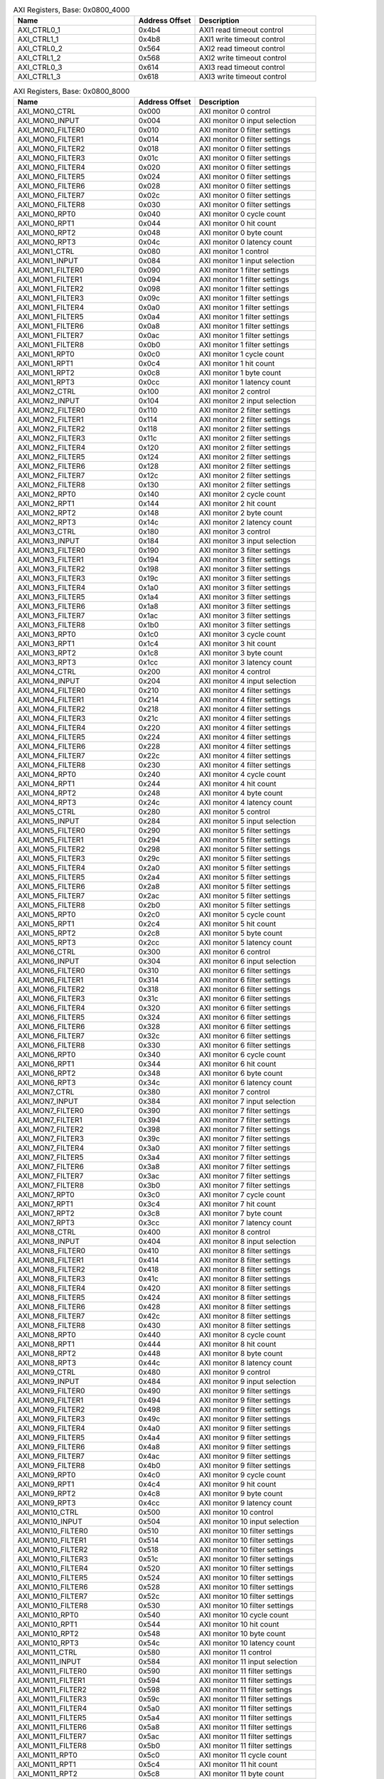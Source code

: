 .. _table_axi_registers_0x0800_4000:
.. table:: AXI Registers, Base: 0x0800_4000
	:widths: 2 1 2

	+----------------------+---------+------------------------------------+
	| Name                 | Address | Description                        |
	|                      | Offset  |                                    |
	+======================+=========+====================================+
	| AXI_CTRL0_1          | 0x4b4   | AXI1 read timeout control          |
	+----------------------+---------+------------------------------------+
	| AXI_CTRL1_1          | 0x4b8   | AXI1 write timeout control         |
	+----------------------+---------+------------------------------------+
	| AXI_CTRL0_2          | 0x564   | AXI2 read timeout control          |
	+----------------------+---------+------------------------------------+
	| AXI_CTRL1_2          | 0x568   | AXI2 write timeout control         |
	+----------------------+---------+------------------------------------+
	| AXI_CTRL0_3          | 0x614   | AXI3 read timeout control          |
	+----------------------+---------+------------------------------------+
	| AXI_CTRL1_3          | 0x618   | AXI3 write timeout control         |
	+----------------------+---------+------------------------------------+

.. _table_axi_registers_0x0800_8000:
.. table:: AXI Registers, Base: 0x0800_8000
	:widths: 2 1 2

	+----------------------+---------+------------------------------------+
	| Name                 | Address | Description                        |
	|                      | Offset  |                                    |
	+======================+=========+====================================+
	| AXI_MON0_CTRL        | 0x000   | AXI monitor 0 control              |
	+----------------------+---------+------------------------------------+
	| AXI_MON0_INPUT       | 0x004   | AXI monitor 0 input selection      |
	+----------------------+---------+------------------------------------+
	| AXI_MON0_FILTER0     | 0x010   | AXI monitor 0 filter settings      |
	+----------------------+---------+------------------------------------+
	| AXI_MON0_FILTER1     | 0x014   | AXI monitor 0 filter settings      |
	+----------------------+---------+------------------------------------+
	| AXI_MON0_FILTER2     | 0x018   | AXI monitor 0 filter settings      |
	+----------------------+---------+------------------------------------+
	| AXI_MON0_FILTER3     | 0x01c   | AXI monitor 0 filter settings      |
	+----------------------+---------+------------------------------------+
	| AXI_MON0_FILTER4     | 0x020   | AXI monitor 0 filter settings      |
	+----------------------+---------+------------------------------------+
	| AXI_MON0_FILTER5     | 0x024   | AXI monitor 0 filter settings      |
	+----------------------+---------+------------------------------------+
	| AXI_MON0_FILTER6     | 0x028   | AXI monitor 0 filter settings      |
	+----------------------+---------+------------------------------------+
	| AXI_MON0_FILTER7     | 0x02c   | AXI monitor 0 filter settings      |
	+----------------------+---------+------------------------------------+
	| AXI_MON0_FILTER8     | 0x030   | AXI monitor 0 filter settings      |
	+----------------------+---------+------------------------------------+
	| AXI_MON0_RPT0        | 0x040   | AXI monitor 0 cycle count          |
	+----------------------+---------+------------------------------------+
	| AXI_MON0_RPT1        | 0x044   | AXI monitor 0 hit count            |
	+----------------------+---------+------------------------------------+
	| AXI_MON0_RPT2        | 0x048   | AXI monitor 0 byte count           |
	+----------------------+---------+------------------------------------+
	| AXI_MON0_RPT3        | 0x04c   | AXI monitor 0 latency count        |
	+----------------------+---------+------------------------------------+
	| AXI_MON1_CTRL        | 0x080   | AXI monitor 1 control              |
	+----------------------+---------+------------------------------------+
	| AXI_MON1_INPUT       | 0x084   | AXI monitor 1 input selection      |
	+----------------------+---------+------------------------------------+
	| AXI_MON1_FILTER0     | 0x090   | AXI monitor 1 filter settings      |
	+----------------------+---------+------------------------------------+
	| AXI_MON1_FILTER1     | 0x094   | AXI monitor 1 filter settings      |
	+----------------------+---------+------------------------------------+
	| AXI_MON1_FILTER2     | 0x098   | AXI monitor 1 filter settings      |
	+----------------------+---------+------------------------------------+
	| AXI_MON1_FILTER3     | 0x09c   | AXI monitor 1 filter settings      |
	+----------------------+---------+------------------------------------+
	| AXI_MON1_FILTER4     | 0x0a0   | AXI monitor 1 filter settings      |
	+----------------------+---------+------------------------------------+
	| AXI_MON1_FILTER5     | 0x0a4   | AXI monitor 1 filter settings      |
	+----------------------+---------+------------------------------------+
	| AXI_MON1_FILTER6     | 0x0a8   | AXI monitor 1 filter settings      |
	+----------------------+---------+------------------------------------+
	| AXI_MON1_FILTER7     | 0x0ac   | AXI monitor 1 filter settings      |
	+----------------------+---------+------------------------------------+
	| AXI_MON1_FILTER8     | 0x0b0   | AXI monitor 1 filter settings      |
	+----------------------+---------+------------------------------------+
	| AXI_MON1_RPT0        | 0x0c0   | AXI monitor 1 cycle count          |
	+----------------------+---------+------------------------------------+
	| AXI_MON1_RPT1        | 0x0c4   | AXI monitor 1 hit count            |
	+----------------------+---------+------------------------------------+
	| AXI_MON1_RPT2        | 0x0c8   | AXI monitor 1 byte count           |
	+----------------------+---------+------------------------------------+
	| AXI_MON1_RPT3        | 0x0cc   | AXI monitor 1 latency count        |
	+----------------------+---------+------------------------------------+
	| AXI_MON2_CTRL        | 0x100   | AXI monitor 2 control              |
	+----------------------+---------+------------------------------------+
	| AXI_MON2_INPUT       | 0x104   | AXI monitor 2 input selection      |
	+----------------------+---------+------------------------------------+
	| AXI_MON2_FILTER0     | 0x110   | AXI monitor 2 filter settings      |
	+----------------------+---------+------------------------------------+
	| AXI_MON2_FILTER1     | 0x114   | AXI monitor 2 filter settings      |
	+----------------------+---------+------------------------------------+
	| AXI_MON2_FILTER2     | 0x118   | AXI monitor 2 filter settings      |
	+----------------------+---------+------------------------------------+
	| AXI_MON2_FILTER3     | 0x11c   | AXI monitor 2 filter settings      |
	+----------------------+---------+------------------------------------+
	| AXI_MON2_FILTER4     | 0x120   | AXI monitor 2 filter settings      |
	+----------------------+---------+------------------------------------+
	| AXI_MON2_FILTER5     | 0x124   | AXI monitor 2 filter settings      |
	+----------------------+---------+------------------------------------+
	| AXI_MON2_FILTER6     | 0x128   | AXI monitor 2 filter settings      |
	+----------------------+---------+------------------------------------+
	| AXI_MON2_FILTER7     | 0x12c   | AXI monitor 2 filter settings      |
	+----------------------+---------+------------------------------------+
	| AXI_MON2_FILTER8     | 0x130   | AXI monitor 2 filter settings      |
	+----------------------+---------+------------------------------------+
	| AXI_MON2_RPT0        | 0x140   | AXI monitor 2 cycle count          |
	+----------------------+---------+------------------------------------+
	| AXI_MON2_RPT1        | 0x144   | AXI monitor 2 hit count            |
	+----------------------+---------+------------------------------------+
	| AXI_MON2_RPT2        | 0x148   | AXI monitor 2 byte count           |
	+----------------------+---------+------------------------------------+
	| AXI_MON2_RPT3        | 0x14c   | AXI monitor 2 latency count        |
	+----------------------+---------+------------------------------------+
	| AXI_MON3_CTRL        | 0x180   | AXI monitor 3 control              |
	+----------------------+---------+------------------------------------+
	| AXI_MON3_INPUT       | 0x184   | AXI monitor 3 input selection      |
	+----------------------+---------+------------------------------------+
	| AXI_MON3_FILTER0     | 0x190   | AXI monitor 3 filter settings      |
	+----------------------+---------+------------------------------------+
	| AXI_MON3_FILTER1     | 0x194   | AXI monitor 3 filter settings      |
	+----------------------+---------+------------------------------------+
	| AXI_MON3_FILTER2     | 0x198   | AXI monitor 3 filter settings      |
	+----------------------+---------+------------------------------------+
	| AXI_MON3_FILTER3     | 0x19c   | AXI monitor 3 filter settings      |
	+----------------------+---------+------------------------------------+
	| AXI_MON3_FILTER4     | 0x1a0   | AXI monitor 3 filter settings      |
	+----------------------+---------+------------------------------------+
	| AXI_MON3_FILTER5     | 0x1a4   | AXI monitor 3 filter settings      |
	+----------------------+---------+------------------------------------+
	| AXI_MON3_FILTER6     | 0x1a8   | AXI monitor 3 filter settings      |
	+----------------------+---------+------------------------------------+
	| AXI_MON3_FILTER7     | 0x1ac   | AXI monitor 3 filter settings      |
	+----------------------+---------+------------------------------------+
	| AXI_MON3_FILTER8     | 0x1b0   | AXI monitor 3 filter settings      |
	+----------------------+---------+------------------------------------+
	| AXI_MON3_RPT0        | 0x1c0   | AXI monitor 3 cycle count          |
	+----------------------+---------+------------------------------------+
	| AXI_MON3_RPT1        | 0x1c4   | AXI monitor 3 hit count            |
	+----------------------+---------+------------------------------------+
	| AXI_MON3_RPT2        | 0x1c8   | AXI monitor 3 byte count           |
	+----------------------+---------+------------------------------------+
	| AXI_MON3_RPT3        | 0x1cc   | AXI monitor 3 latency count        |
	+----------------------+---------+------------------------------------+
	| AXI_MON4_CTRL        | 0x200   | AXI monitor 4 control              |
	+----------------------+---------+------------------------------------+
	| AXI_MON4_INPUT       | 0x204   | AXI monitor 4 input selection      |
	+----------------------+---------+------------------------------------+
	| AXI_MON4_FILTER0     | 0x210   | AXI monitor 4 filter settings      |
	+----------------------+---------+------------------------------------+
	| AXI_MON4_FILTER1     | 0x214   | AXI monitor 4 filter settings      |
	+----------------------+---------+------------------------------------+
	| AXI_MON4_FILTER2     | 0x218   | AXI monitor 4 filter settings      |
	+----------------------+---------+------------------------------------+
	| AXI_MON4_FILTER3     | 0x21c   | AXI monitor 4 filter settings      |
	+----------------------+---------+------------------------------------+
	| AXI_MON4_FILTER4     | 0x220   | AXI monitor 4 filter settings      |
	+----------------------+---------+------------------------------------+
	| AXI_MON4_FILTER5     | 0x224   | AXI monitor 4 filter settings      |
	+----------------------+---------+------------------------------------+
	| AXI_MON4_FILTER6     | 0x228   | AXI monitor 4 filter settings      |
	+----------------------+---------+------------------------------------+
	| AXI_MON4_FILTER7     | 0x22c   | AXI monitor 4 filter settings      |
	+----------------------+---------+------------------------------------+
	| AXI_MON4_FILTER8     | 0x230   | AXI monitor 4 filter settings      |
	+----------------------+---------+------------------------------------+
	| AXI_MON4_RPT0        | 0x240   | AXI monitor 4 cycle count          |
	+----------------------+---------+------------------------------------+
	| AXI_MON4_RPT1        | 0x244   | AXI monitor 4 hit count            |
	+----------------------+---------+------------------------------------+
	| AXI_MON4_RPT2        | 0x248   | AXI monitor 4 byte count           |
	+----------------------+---------+------------------------------------+
	| AXI_MON4_RPT3        | 0x24c   | AXI monitor 4 latency count        |
	+----------------------+---------+------------------------------------+
	| AXI_MON5_CTRL        | 0x280   | AXI monitor 5 control              |
	+----------------------+---------+------------------------------------+
	| AXI_MON5_INPUT       | 0x284   | AXI monitor 5 input selection      |
	+----------------------+---------+------------------------------------+
	| AXI_MON5_FILTER0     | 0x290   | AXI monitor 5 filter settings      |
	+----------------------+---------+------------------------------------+
	| AXI_MON5_FILTER1     | 0x294   | AXI monitor 5 filter settings      |
	+----------------------+---------+------------------------------------+
	| AXI_MON5_FILTER2     | 0x298   | AXI monitor 5 filter settings      |
	+----------------------+---------+------------------------------------+
	| AXI_MON5_FILTER3     | 0x29c   | AXI monitor 5 filter settings      |
	+----------------------+---------+------------------------------------+
	| AXI_MON5_FILTER4     | 0x2a0   | AXI monitor 5 filter settings      |
	+----------------------+---------+------------------------------------+
	| AXI_MON5_FILTER5     | 0x2a4   | AXI monitor 5 filter settings      |
	+----------------------+---------+------------------------------------+
	| AXI_MON5_FILTER6     | 0x2a8   | AXI monitor 5 filter settings      |
	+----------------------+---------+------------------------------------+
	| AXI_MON5_FILTER7     | 0x2ac   | AXI monitor 5 filter settings      |
	+----------------------+---------+------------------------------------+
	| AXI_MON5_FILTER8     | 0x2b0   | AXI monitor 5 filter settings      |
	+----------------------+---------+------------------------------------+
	| AXI_MON5_RPT0        | 0x2c0   | AXI monitor 5 cycle count          |
	+----------------------+---------+------------------------------------+
	| AXI_MON5_RPT1        | 0x2c4   | AXI monitor 5 hit count            |
	+----------------------+---------+------------------------------------+
	| AXI_MON5_RPT2        | 0x2c8   | AXI monitor 5 byte count           |
	+----------------------+---------+------------------------------------+
	| AXI_MON5_RPT3        | 0x2cc   | AXI monitor 5 latency count        |
	+----------------------+---------+------------------------------------+
	| AXI_MON6_CTRL        | 0x300   | AXI monitor 6 control              |
	+----------------------+---------+------------------------------------+
	| AXI_MON6_INPUT       | 0x304   | AXI monitor 6 input selection      |
	+----------------------+---------+------------------------------------+
	| AXI_MON6_FILTER0     | 0x310   | AXI monitor 6 filter settings      |
	+----------------------+---------+------------------------------------+
	| AXI_MON6_FILTER1     | 0x314   | AXI monitor 6 filter settings      |
	+----------------------+---------+------------------------------------+
	| AXI_MON6_FILTER2     | 0x318   | AXI monitor 6 filter settings      |
	+----------------------+---------+------------------------------------+
	| AXI_MON6_FILTER3     | 0x31c   | AXI monitor 6 filter settings      |
	+----------------------+---------+------------------------------------+
	| AXI_MON6_FILTER4     | 0x320   | AXI monitor 6 filter settings      |
	+----------------------+---------+------------------------------------+
	| AXI_MON6_FILTER5     | 0x324   | AXI monitor 6 filter settings      |
	+----------------------+---------+------------------------------------+
	| AXI_MON6_FILTER6     | 0x328   | AXI monitor 6 filter settings      |
	+----------------------+---------+------------------------------------+
	| AXI_MON6_FILTER7     | 0x32c   | AXI monitor 6 filter settings      |
	+----------------------+---------+------------------------------------+
	| AXI_MON6_FILTER8     | 0x330   | AXI monitor 6 filter settings      |
	+----------------------+---------+------------------------------------+
	| AXI_MON6_RPT0        | 0x340   | AXI monitor 6 cycle count          |
	+----------------------+---------+------------------------------------+
	| AXI_MON6_RPT1        | 0x344   | AXI monitor 6 hit count            |
	+----------------------+---------+------------------------------------+
	| AXI_MON6_RPT2        | 0x348   | AXI monitor 6 byte count           |
	+----------------------+---------+------------------------------------+
	| AXI_MON6_RPT3        | 0x34c   | AXI monitor 6 latency count        |
	+----------------------+---------+------------------------------------+
	| AXI_MON7_CTRL        | 0x380   | AXI monitor 7 control              |
	+----------------------+---------+------------------------------------+
	| AXI_MON7_INPUT       | 0x384   | AXI monitor 7 input selection      |
	+----------------------+---------+------------------------------------+
	| AXI_MON7_FILTER0     | 0x390   | AXI monitor 7 filter settings      |
	+----------------------+---------+------------------------------------+
	| AXI_MON7_FILTER1     | 0x394   | AXI monitor 7 filter settings      |
	+----------------------+---------+------------------------------------+
	| AXI_MON7_FILTER2     | 0x398   | AXI monitor 7 filter settings      |
	+----------------------+---------+------------------------------------+
	| AXI_MON7_FILTER3     | 0x39c   | AXI monitor 7 filter settings      |
	+----------------------+---------+------------------------------------+
	| AXI_MON7_FILTER4     | 0x3a0   | AXI monitor 7 filter settings      |
	+----------------------+---------+------------------------------------+
	| AXI_MON7_FILTER5     | 0x3a4   | AXI monitor 7 filter settings      |
	+----------------------+---------+------------------------------------+
	| AXI_MON7_FILTER6     | 0x3a8   | AXI monitor 7 filter settings      |
	+----------------------+---------+------------------------------------+
	| AXI_MON7_FILTER7     | 0x3ac   | AXI monitor 7 filter settings      |
	+----------------------+---------+------------------------------------+
	| AXI_MON7_FILTER8     | 0x3b0   | AXI monitor 7 filter settings      |
	+----------------------+---------+------------------------------------+
	| AXI_MON7_RPT0        | 0x3c0   | AXI monitor 7 cycle count          |
	+----------------------+---------+------------------------------------+
	| AXI_MON7_RPT1        | 0x3c4   | AXI monitor 7 hit count            |
	+----------------------+---------+------------------------------------+
	| AXI_MON7_RPT2        | 0x3c8   | AXI monitor 7 byte count           |
	+----------------------+---------+------------------------------------+
	| AXI_MON7_RPT3        | 0x3cc   | AXI monitor 7 latency count        |
	+----------------------+---------+------------------------------------+
	| AXI_MON8_CTRL        | 0x400   | AXI monitor 8 control              |
	+----------------------+---------+------------------------------------+
	| AXI_MON8_INPUT       | 0x404   | AXI monitor 8 input selection      |
	+----------------------+---------+------------------------------------+
	| AXI_MON8_FILTER0     | 0x410   | AXI monitor 8 filter settings      |
	+----------------------+---------+------------------------------------+
	| AXI_MON8_FILTER1     | 0x414   | AXI monitor 8 filter settings      |
	+----------------------+---------+------------------------------------+
	| AXI_MON8_FILTER2     | 0x418   | AXI monitor 8 filter settings      |
	+----------------------+---------+------------------------------------+
	| AXI_MON8_FILTER3     | 0x41c   | AXI monitor 8 filter settings      |
	+----------------------+---------+------------------------------------+
	| AXI_MON8_FILTER4     | 0x420   | AXI monitor 8 filter settings      |
	+----------------------+---------+------------------------------------+
	| AXI_MON8_FILTER5     | 0x424   | AXI monitor 8 filter settings      |
	+----------------------+---------+------------------------------------+
	| AXI_MON8_FILTER6     | 0x428   | AXI monitor 8 filter settings      |
	+----------------------+---------+------------------------------------+
	| AXI_MON8_FILTER7     | 0x42c   | AXI monitor 8 filter settings      |
	+----------------------+---------+------------------------------------+
	| AXI_MON8_FILTER8     | 0x430   | AXI monitor 8 filter settings      |
	+----------------------+---------+------------------------------------+
	| AXI_MON8_RPT0        | 0x440   | AXI monitor 8 cycle count          |
	+----------------------+---------+------------------------------------+
	| AXI_MON8_RPT1        | 0x444   | AXI monitor 8 hit count            |
	+----------------------+---------+------------------------------------+
	| AXI_MON8_RPT2        | 0x448   | AXI monitor 8 byte count           |
	+----------------------+---------+------------------------------------+
	| AXI_MON8_RPT3        | 0x44c   | AXI monitor 8 latency count        |
	+----------------------+---------+------------------------------------+
	| AXI_MON9_CTRL        | 0x480   | AXI monitor 9 control              |
	+----------------------+---------+------------------------------------+
	| AXI_MON9_INPUT       | 0x484   | AXI monitor 9 input selection      |
	+----------------------+---------+------------------------------------+
	| AXI_MON9_FILTER0     | 0x490   | AXI monitor 9 filter settings      |
	+----------------------+---------+------------------------------------+
	| AXI_MON9_FILTER1     | 0x494   | AXI monitor 9 filter settings      |
	+----------------------+---------+------------------------------------+
	| AXI_MON9_FILTER2     | 0x498   | AXI monitor 9 filter settings      |
	+----------------------+---------+------------------------------------+
	| AXI_MON9_FILTER3     | 0x49c   | AXI monitor 9 filter settings      |
	+----------------------+---------+------------------------------------+
	| AXI_MON9_FILTER4     | 0x4a0   | AXI monitor 9 filter settings      |
	+----------------------+---------+------------------------------------+
	| AXI_MON9_FILTER5     | 0x4a4   | AXI monitor 9 filter settings      |
	+----------------------+---------+------------------------------------+
	| AXI_MON9_FILTER6     | 0x4a8   | AXI monitor 9 filter settings      |
	+----------------------+---------+------------------------------------+
	| AXI_MON9_FILTER7     | 0x4ac   | AXI monitor 9 filter settings      |
	+----------------------+---------+------------------------------------+
	| AXI_MON9_FILTER8     | 0x4b0   | AXI monitor 9 filter settings      |
	+----------------------+---------+------------------------------------+
	| AXI_MON9_RPT0        | 0x4c0   | AXI monitor 9 cycle count          |
	+----------------------+---------+------------------------------------+
	| AXI_MON9_RPT1        | 0x4c4   | AXI monitor 9 hit count            |
	+----------------------+---------+------------------------------------+
	| AXI_MON9_RPT2        | 0x4c8   | AXI monitor 9 byte count           |
	+----------------------+---------+------------------------------------+
	| AXI_MON9_RPT3        | 0x4cc   | AXI monitor 9 latency count        |
	+----------------------+---------+------------------------------------+
	| AXI_MON10_CTRL       | 0x500   | AXI monitor 10 control             |
	+----------------------+---------+------------------------------------+
	| AXI_MON10_INPUT      | 0x504   | AXI monitor 10 input selection     |
	+----------------------+---------+------------------------------------+
	| AXI_MON10_FILTER0    | 0x510   | AXI monitor 10 filter settings     |
	+----------------------+---------+------------------------------------+
	| AXI_MON10_FILTER1    | 0x514   | AXI monitor 10 filter settings     |
	+----------------------+---------+------------------------------------+
	| AXI_MON10_FILTER2    | 0x518   | AXI monitor 10 filter settings     |
	+----------------------+---------+------------------------------------+
	| AXI_MON10_FILTER3    | 0x51c   | AXI monitor 10 filter settings     |
	+----------------------+---------+------------------------------------+
	| AXI_MON10_FILTER4    | 0x520   | AXI monitor 10 filter settings     |
	+----------------------+---------+------------------------------------+
	| AXI_MON10_FILTER5    | 0x524   | AXI monitor 10 filter settings     |
	+----------------------+---------+------------------------------------+
	| AXI_MON10_FILTER6    | 0x528   | AXI monitor 10 filter settings     |
	+----------------------+---------+------------------------------------+
	| AXI_MON10_FILTER7    | 0x52c   | AXI monitor 10 filter settings     |
	+----------------------+---------+------------------------------------+
	| AXI_MON10_FILTER8    | 0x530   | AXI monitor 10 filter settings     |
	+----------------------+---------+------------------------------------+
	| AXI_MON10_RPT0       | 0x540   | AXI monitor 10 cycle count         |
	+----------------------+---------+------------------------------------+
	| AXI_MON10_RPT1       | 0x544   | AXI monitor 10 hit count           |
	+----------------------+---------+------------------------------------+
	| AXI_MON10_RPT2       | 0x548   | AXI monitor 10 byte count          |
	+----------------------+---------+------------------------------------+
	| AXI_MON10_RPT3       | 0x54c   | AXI monitor 10 latency count       |
	+----------------------+---------+------------------------------------+
	| AXI_MON11_CTRL       | 0x580   | AXI monitor 11 control             |
	+----------------------+---------+------------------------------------+
	| AXI_MON11_INPUT      | 0x584   | AXI monitor 11 input selection     |
	+----------------------+---------+------------------------------------+
	| AXI_MON11_FILTER0    | 0x590   | AXI monitor 11 filter settings     |
	+----------------------+---------+------------------------------------+
	| AXI_MON11_FILTER1    | 0x594   | AXI monitor 11 filter settings     |
	+----------------------+---------+------------------------------------+
	| AXI_MON11_FILTER2    | 0x598   | AXI monitor 11 filter settings     |
	+----------------------+---------+------------------------------------+
	| AXI_MON11_FILTER3    | 0x59c   | AXI monitor 11 filter settings     |
	+----------------------+---------+------------------------------------+
	| AXI_MON11_FILTER4    | 0x5a0   | AXI monitor 11 filter settings     |
	+----------------------+---------+------------------------------------+
	| AXI_MON11_FILTER5    | 0x5a4   | AXI monitor 11 filter settings     |
	+----------------------+---------+------------------------------------+
	| AXI_MON11_FILTER6    | 0x5a8   | AXI monitor 11 filter settings     |
	+----------------------+---------+------------------------------------+
	| AXI_MON11_FILTER7    | 0x5ac   | AXI monitor 11 filter settings     |
	+----------------------+---------+------------------------------------+
	| AXI_MON11_FILTER8    | 0x5b0   | AXI monitor 11 filter settings     |
	+----------------------+---------+------------------------------------+
	| AXI_MON11_RPT0       | 0x5c0   | AXI monitor 11 cycle count         |
	+----------------------+---------+------------------------------------+
	| AXI_MON11_RPT1       | 0x5c4   | AXI monitor 11 hit count           |
	+----------------------+---------+------------------------------------+
	| AXI_MON11_RPT2       | 0x5c8   | AXI monitor 11 byte count          |
	+----------------------+---------+------------------------------------+
	| AXI_MON11_RPT3       | 0x5cc   | AXI monitor 11 latency count       |
	+----------------------+---------+------------------------------------+
